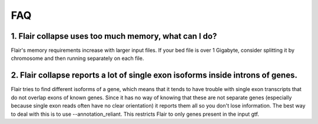 FAQ
===

1. Flair collapse uses too much memory, what can I do?
------------------------------------------------------
Flair's memory requirements increase with larger input files.
If your bed file is over 1 Gigabyte, consider splitting it by chromosome
and then running separately on each file.

2. Flair collapse reports a lot of single exon isoforms inside introns of genes.
--------------------------------------------------------------------------------
Flair tries to find different isoforms of a gene, which means that it tends to have trouble with single exon transcripts that do not overlap exons of known genes. Since it has no way of knowing that these are not separate genes (especially because single exon reads often have no clear orientation) it reports them all so you don't lose information.
The best way to deal with this is to use --annotation_reliant. This restricts Flair to only genes present in the input gtf.

 
